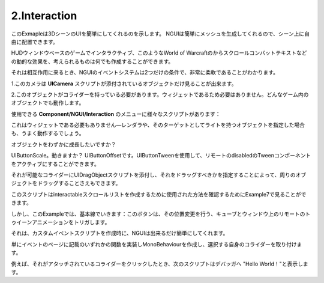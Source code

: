 ================
2.Interaction
================

.. This example shows that your UI can easily be a part of your 3D scene. Since NGUI simply generates meshes for you, you can position them in your scene freely.
このExmapleは3DシーンのUIを簡単にしてくれるのを示します。
NGUIは簡単にメッシュを生成してくれるので、シーン上に自由に配置できます。

.. You can create signs, interactable in-game HUD windows, dynamic effects such as Scrolling Combat Text from World of Warcraft, and just about anything else you can think of.
HUDウィンドウベースのゲームでインタラクティブ、このようなWorld of Warcraftのからスクロールコンバットテキストなどの動的な効果を、考えられるものは何でも作成することができます。

.. When it comes to interaction, you will find NGUI’s event system to be extremely flexible, with only two conditions:
それは相互作用に来るとき、NGUIのイベントシステムは2つだけの条件で、非常に柔軟であることがわかります。

.. The camera that sees your object must have a UICamera script attached.
1.このカメラは **UICamera** スクリプトが添付されているオブジェクトだけ見ることが出来ます。

2.このオブジェクトがコライダーを持っている必要があります。ウィジェットであるため必要はありません。どんなゲーム内のオブジェクトでも動作します。

.. There are a variety of scripts under the Component/NGUI/Interaction menu that you can use:
使用できる **Component/NGUI/Interaction** のメニューに様々なスクリプトがあります：

.. For example in order to create an object that changes color on touch or mouse over, you can simply attach UIButtonColor script to its collider and specify what object it should be working with.
 例えば、Exampleを引き継ぐタッチまたはマウスで色を変更するオブジェクトを作成するためには、単純にその衝突にUIButtonColorスクリプトを添付することができ、それが作業すべきかのオブジェクトを指定します。

.. It doesn’t need to be a widget either — if you specify an object with a renderer or a light as its target, and it will also work just fine.
これはウィジェットである必要もありません—レンダラや、そのターゲットとしてライトを持つオブジェクトを指定した場合も、うまく動作するでしょう。

.. Want the object to grow slightly?
オブジェクトをわずかに成長したいですか？

.. UIButtonScale. Move? UIButtonOffset. You can activate remote disabled Tween components by using UIButtonTween.
UIButtonScale。動きますか？ UIButtonOffsetです。UIButtonTweenを使用して、リモートのdisabledのTweenコンポーネントをアクティブにすることができます。

.. You can even make it possible to drag an object around by attaching UIDragObject script to the collider and specifying what it should be dragging.
それが可能なコライダーにUIDragObjectスクリプトを添付し、それをドラッグすべきかを指定することによって、周りのオブジェクトをドラッグすることさえもできます。

.. You can look at Example 7 to see how this script was used to make an interactable scroll list.
このスクリプトはinteractableスクロールリストを作成するために使用された方法を確認するためにExample7で見ることができます。

.. But in this example we stick to the basics: the buttons trigger a remote tween animation on the cubes and the window, making its position change.
しかし、このExampleでは、基本線でいきます：このボタンは、その位置変更を行う、キューブとウィンドウ上のリモートのトゥイーンアニメーションをトリガします。

.. When it comes to creating your custom event scripts, NGUI makes it as simple as possible. 
それは、カスタムイベントスクリプトを作成時に、NGUIは出来るだけ簡単にしてくれます。

.. Simply create a MonoBehaviour that implements one of the functions mentioned on the Event page, and attach it to the collider of your own choice.
単にイベントのページに記載のいずれかの関数を実装しMonoBehaviourを作成し、選択する自身のコライダーを取り付けます。

.. For example the following script will print “Hello World!” to the debugger when you click on a collider that has it attached.
例えば、それがアタッチされているコライダーをクリックしたとき、次のスクリプトはデバッガへ "Hello World！"と表示します。

.. code-block:: python
   :linenos:
   using UnityEngine;
   
   public class ClickEventReciever : MonoBehaviour
   {
       void OnClick ()
       {
           Debug.Log("Hello World");
       }
   }
